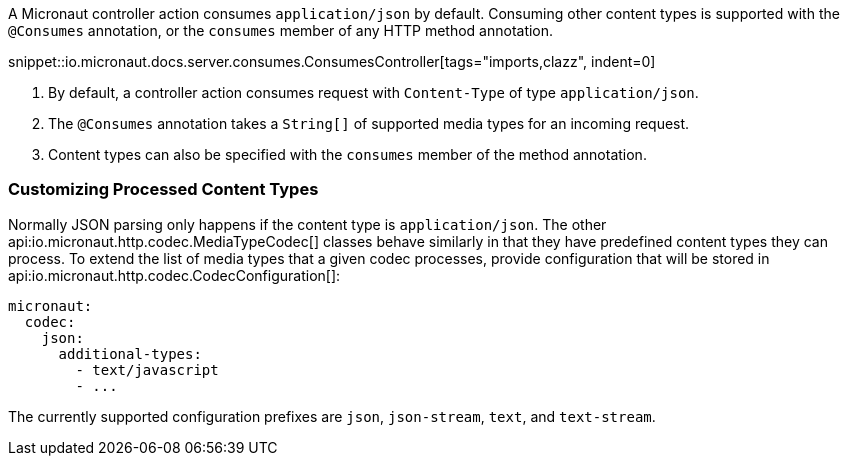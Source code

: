 A Micronaut controller action consumes `application/json` by default. Consuming other content types is supported with the `@Consumes` annotation, or the `consumes` member of any HTTP method annotation.

snippet::io.micronaut.docs.server.consumes.ConsumesController[tags="imports,clazz", indent=0]

<1> By default, a controller action consumes request with `Content-Type` of type `application/json`.
<2> The `@Consumes` annotation takes a `String[]` of supported media types for an incoming request.
<3> Content types can also be specified with the `consumes` member of the method annotation.

=== Customizing Processed Content Types

Normally JSON parsing only happens if the content type is `application/json`. The other api:io.micronaut.http.codec.MediaTypeCodec[] classes behave similarly in that they have predefined content types they can process. To extend the list of media types that a given codec processes, provide configuration that will be stored in api:io.micronaut.http.codec.CodecConfiguration[]:

[configuration]
----
micronaut:
  codec:
    json:
      additional-types:
        - text/javascript
        - ...
----

The currently supported configuration prefixes are `json`, `json-stream`, `text`, and `text-stream`.

